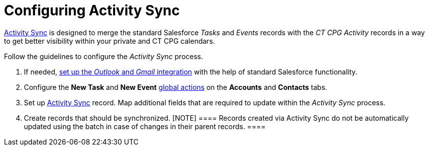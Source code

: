 = Configuring Activity Sync

xref:activity-sync-management[Activity Sync] is designed to merge
the standard Salesforce _Tasks_ and _Events_ records with the _CT CPG
Activity_ records in a way to get better visibility within your private
and CT CPG calendars. 



Follow the guidelines to configure the _Activity Sync_ process. 

. If needed,
https://help.salesforce.com/articleView?id=email_int_overview.htm&type=5[set
up the _Outlook_ and _Gmail_ integration] with the help of standard
Salesforce functionality. 
. Configure the *New Task* and *New Event*
xref:set-up-global-actions-new-task-and-new-event[global
actions] on the *Accounts* and *Contacts* tabs.
. Set up xref:create-an-activity-sync[Activity Sync] record. Map
additional fields that are required to update within the _Activity Sync_
process. 
. Create records that should be synchronized.
[NOTE] ==== Records created via Activity Sync do not be
automatically updated using the batch in case of changes in their parent
records. ====
